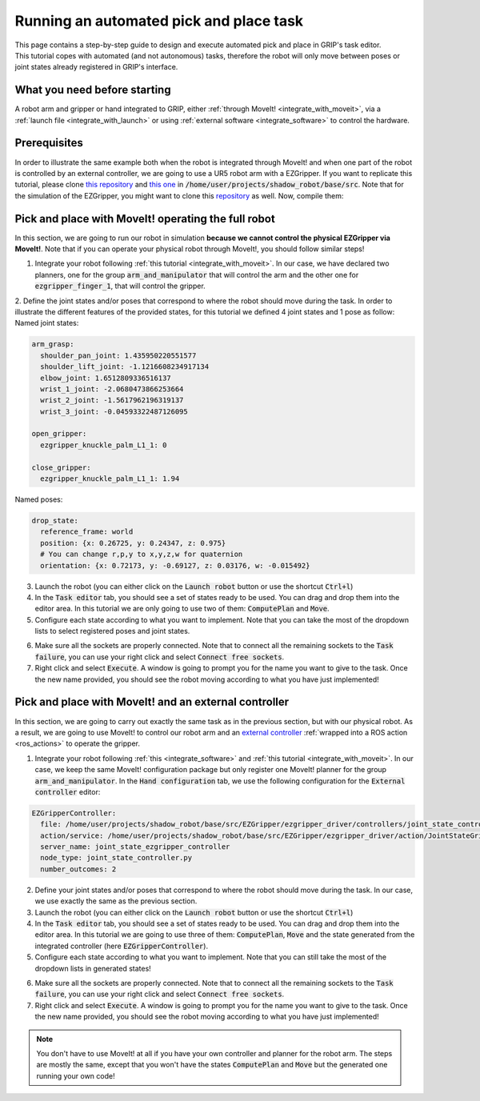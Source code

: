 .. _automated_pick_place:
****************************************
Running an automated pick and place task
****************************************

| This page contains a step-by-step guide to design and execute automated pick and place in GRIP's task editor.
| This tutorial copes with automated (and not autonomous) tasks, therefore the robot will only move between poses or joint states already registered in GRIP's interface.

What you need before starting
#############################

A robot arm and gripper or hand integrated to GRIP, either :ref:`through MoveIt! <integrate_with_moveit>`, via a :ref:`launch file <integrate_with_launch>` or using :ref:`external software <integrate_software>` to control the hardware.

Prerequisites
#############

In order to illustrate the same example both when the robot is integrated through MoveIt! and when one part of the robot is controlled by an external controller, we are going to use a UR5 robot arm with a EZGripper. If you want to replicate this tutorial, please clone `this repository <https://github.com/ARQ-CRISP/arq_ur5_ezgripper_moveit_config.git>`_ and `this one <https://github.com/ARQ-CRISP/EZGripper>`_ in :code:`/home/user/projects/shadow_robot/base/src`. Note that for the simulation of the EZGripper, you might want to clone this `repository <https://github.com/roboticsgroup/roboticsgroup_gazebo_plugins.git>`_ as well. Now, compile them:

.. prompt:: bash $

    cd /home/user/projects/shadow_robot/base
    catkin_make
    source devel/setup.bash

Pick and place with MoveIt! operating the full robot
####################################################
In this section, we are going to run our robot in simulation **because we cannot control the physical EZGripper via MoveIt!**. Note that if you can operate your physical robot through MoveIt!, you should follow similar steps!

1. Integrate your robot following :ref:`this tutorial <integrate_with_moveit>`. In our case, we have declared two planners, one for the group :code:`arm_and_manipulator` that will control the arm and the other one for :code:`ezgripper_finger_1`, that will control the gripper.
2. Define the joint states and/or poses that correspond to where the robot should move during the task. In order to illustrate the different features of the provided states, for this tutorial we defined 4 joint states and 1 pose as follow:
Named joint states:

.. code-block:: yaml

  arm_grasp:
    shoulder_pan_joint: 1.435950220551577
    shoulder_lift_joint: -1.1216608234917134
    elbow_joint: 1.6512809336516137
    wrist_1_joint: -2.0680473866253664
    wrist_2_joint: -1.5617962196319137
    wrist_3_joint: -0.04593322487126095

  open_gripper:
    ezgripper_knuckle_palm_L1_1: 0

  close_gripper:
    ezgripper_knuckle_palm_L1_1: 1.94

Named poses:

.. code-block:: yaml

  drop_state:
    reference_frame: world
    position: {x: 0.26725, y: 0.24347, z: 0.975}
    # You can change r,p,y to x,y,z,w for quaternion
    orientation: {x: 0.72173, y: -0.69127, z: 0.03176, w: -0.015492}

3. Launch the robot (you can either click on the :code:`Launch robot` button or use the shortcut :code:`Ctrl+l`)
4. In the :code:`Task editor` tab, you should see a set of states ready to be used. You can drag and drop them into the editor area. In this tutorial we are only going to use two of them: :code:`ComputePlan` and :code:`Move`.
5. Configure each state according to what you want to implement. Note that you can take the most of the dropdown lists to select registered poses and joint states.

.. image:: ../../img/automated_pick_place.png

6. Make sure all the sockets are properly connected. Note that to connect all the remaining sockets to the :code:`Task failure`, you can use your right click and select :code:`Connect free sockets`.
7. Right click and select :code:`Execute`. A window is going to prompt you for the name you want to give to the task. Once the new name provided, you should see the robot moving according to what you have just implemented!


Pick and place with MoveIt! and an external controller
######################################################
In this section, we are going to carry out exactly the same task as in the previous section, but with our physical robot. As a result, we are going to use MoveIt! to control our robot arm and an `external controller <https://github.com/ARQ-CRISP/EZGripper/blob/master/ezgripper_driver/controllers/joint_state_controller.py>`_ :ref:`wrapped into a ROS action <ros_actions>` to operate the gripper.

1. Integrate your robot following :ref:`this <integrate_software>` and :ref:`this tutorial <integrate_with_moveit>`. In our case, we keep the same MoveIt! configuration package but only register one MoveIt! planner for the group :code:`arm_and_manipulator`. In the :code:`Hand configuration` tab, we use the following configuration for the :code:`External controller` editor:

.. code-block:: yaml

  EZGripperController:
    file: /home/user/projects/shadow_robot/base/src/EZGripper/ezgripper_driver/controllers/joint_state_controller.py
    action/service: /home/user/projects/shadow_robot/base/src/EZGripper/ezgripper_driver/action/JointStateGripper.action
    server_name: joint_state_ezgripper_controller
    node_type: joint_state_controller.py
    number_outcomes: 2

2. Define your joint states and/or poses that correspond to where the robot should move during the task. In our case, we use exactly the same as the previous section.
3. Launch the robot (you can either click on the :code:`Launch robot` button or use the shortcut :code:`Ctrl+l`)
4. In the :code:`Task editor` tab, you should see a set of states ready to be used. You can drag and drop them into the editor area. In this tutorial we are going to use three of them: :code:`ComputePlan`, :code:`Move` and the state generated from the integrated controller (here :code:`EZGripperController`).
5. Configure each state according to what you want to implement. Note that you can still take the most of the dropdown lists in generated states!

.. image:: ../../img/automatic_pick_place_external.png

6. Make sure all the sockets are properly connected. Note that to connect all the remaining sockets to the :code:`Task failure`, you can use your right click and select :code:`Connect free sockets`.
7. Right click and select :code:`Execute`. A window is going to prompt you for the name you want to give to the task. Once the new name provided, you should see the robot moving according to what you have just implemented!

.. note::

	You don't have to use MoveIt! at all if you have your own controller and planner for the robot arm. The steps are mostly the same, except that you won't have the states :code:`ComputePlan` and :code:`Move` but the generated one running your own code!
